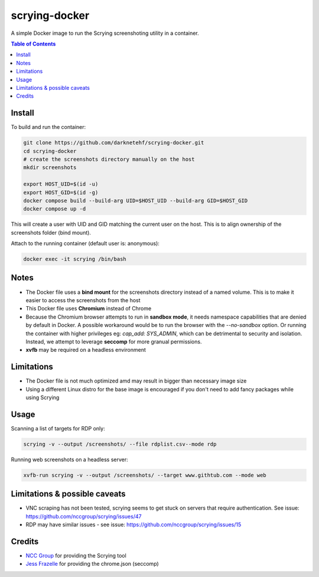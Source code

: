 ==============
scrying-docker
==============

A simple Docker image to run the Scrying screenshoting utility in a container.

.. contents:: Table of Contents

Install
-------

To build and run the container:

.. code-block:: bash

   git clone https://github.com/darknetehf/scrying-docker.git
   cd scrying-docker
   # create the screenshots directory manually on the host
   mkdir screenshots

   export HOST_UID=$(id -u)
   export HOST_GID=$(id -g)
   docker compose build --build-arg UID=$HOST_UID --build-arg GID=$HOST_GID
   docker compose up -d

This will create a user with UID and GID matching the current user on the host. This is to align ownership of the screenshots folder (bind mount).

Attach to the running container (default user is: anonymous):

.. code-block:: bash

   docker exec -it scrying /bin/bash

Notes
-----

- The Docker file uses a **bind mount** for the screenshots directory instead of a named volume. This is to make it easier to access the screenshots from the host
- This Docker file uses **Chromium** instead of Chrome
- Because the Chromium browser attempts to run in **sandbox mode**, it needs namespace capabilities that are denied by default in Docker. A possible workaround would be to run the browser with the `--no-sandbox` option. Or running the container with higher privileges eg: `cap_add: SYS_ADMIN`, which can be detrimental to security and isolation. Instead, we attempt to leverage **seccomp** for more granual permissions.
- **xvfb** may be required on a headless environment

Limitations
-----------

- The Docker file is not much optimized amd may result in bigger than necessary image size
- Using a different Linux distro for the base image is encouraged if you don't need to add fancy packages while using Scrying

Usage
-----

Scanning a list of targets for RDP only:

.. code-block:: bash

   scrying -v --output /screenshots/ --file rdplist.csv--mode rdp

Running web screenshots on a headless server:

.. code-block:: bash

   xvfb-run scrying -v --output /screenshots/ --target www.githtub.com --mode web


Limitations & possible caveats
------------------------------

- VNC scraping has not been tested, scrying seems to get stuck on servers that require authentication. See issue: `<https://github.com/nccgroup/scrying/issues/47>`_ 
- RDP may have similar issues - see issue: `<https://github.com/nccgroup/scrying/issues/15>`_ 


Credits
-------

- `NCC Group <https://github.com/nccgroup>`_ for providing the Scrying tool
- `Jess Frazelle <https://github.com/jessfraz>`_ for providing the chrome.json (seccomp)
